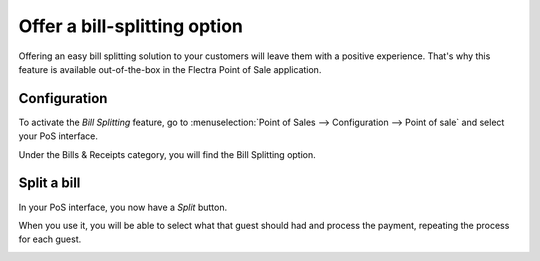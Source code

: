 =============================
Offer a bill-splitting option
=============================

Offering an easy bill splitting solution to your customers will leave
them with a positive experience. That's why this feature is available
out-of-the-box in the Flectra Point of Sale application.

Configuration
=============

To activate the *Bill Splitting* feature, go to :menuselection:`Point
of Sales --> Configuration --> Point of sale` and select your PoS
interface.

Under the Bills & Receipts category, you will find the Bill Splitting
option.

.. image:: media/split01.png
    :align: center

Split a bill
============

In your PoS interface, you now have a *Split* button.

.. image:: media/split02.png
    :align: center

When you use it, you will be able to select what that guest should had
and process the payment, repeating the process for each guest.

.. image:: media/split03.png
    :align: center
